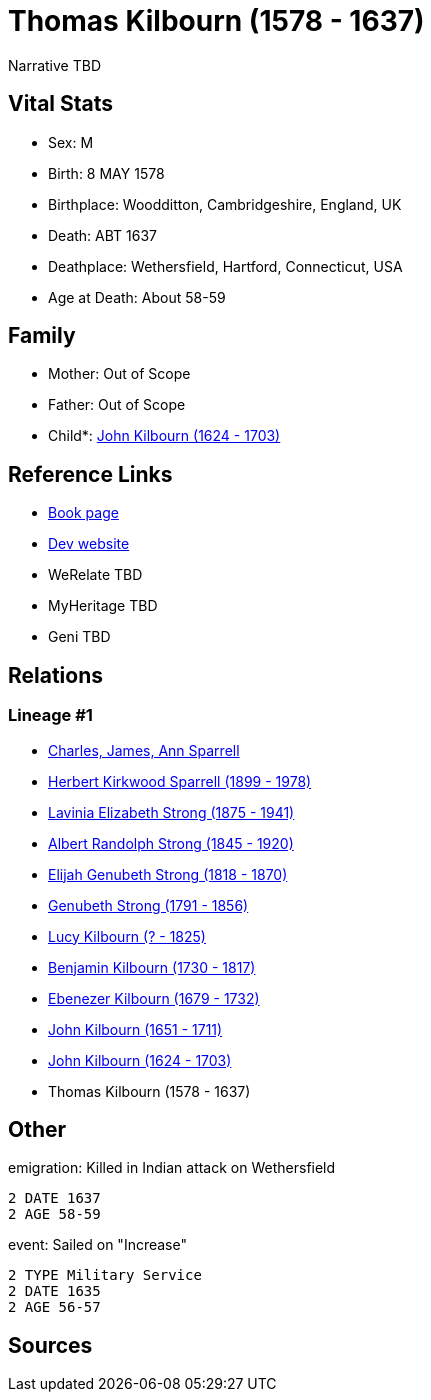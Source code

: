 = Thomas Kilbourn (1578 - 1637)

Narrative TBD


== Vital Stats


* Sex: M
* Birth: 8 MAY 1578
* Birthplace: Woodditton, Cambridgeshire, England, UK
* Death: ABT 1637
* Deathplace: Wethersfield, Hartford, Connecticut, USA
* Age at Death: About 58-59


== Family
* Mother: Out of Scope

* Father: Out of Scope

* Child*: https://github.com/sparrell/cfs_ancestors/blob/main/Vol_02_Ships/V2_C5_Ancestors/gen10/gen10.PMPPPMPPPP.John_Kilbourn[John Kilbourn (1624 - 1703)]



== Reference Links
* https://github.com/sparrell/cfs_ancestors/blob/main/Vol_02_Ships/V2_C5_Ancestors/gen11/gen11.PMPPPMPPPPP.Thomas_Kilbourn[Book page]
* https://cfsjksas.gigalixirapp.com/person?p=p0552[Dev website]
* WeRelate TBD
* MyHeritage TBD
* Geni TBD

== Relations
=== Lineage #1
* https://github.com/spoarrell/cfs_ancestors/tree/main/Vol_02_Ships/V2_C1_Principals/0_intro_principals.adoc[Charles, James, Ann Sparrell]
* https://github.com/sparrell/cfs_ancestors/blob/main/Vol_02_Ships/V2_C5_Ancestors/gen1/gen1.P.Herbert_Kirkwood_Sparrell[Herbert Kirkwood Sparrell (1899 - 1978)]

* https://github.com/sparrell/cfs_ancestors/blob/main/Vol_02_Ships/V2_C5_Ancestors/gen2/gen2.PM.Lavinia_Elizabeth_Strong[Lavinia Elizabeth Strong (1875 - 1941)]

* https://github.com/sparrell/cfs_ancestors/blob/main/Vol_02_Ships/V2_C5_Ancestors/gen3/gen3.PMP.Albert_Randolph_Strong[Albert Randolph Strong (1845 - 1920)]

* https://github.com/sparrell/cfs_ancestors/blob/main/Vol_02_Ships/V2_C5_Ancestors/gen4/gen4.PMPP.Elijah_Genubeth_Strong[Elijah Genubeth Strong (1818 - 1870)]

* https://github.com/sparrell/cfs_ancestors/blob/main/Vol_02_Ships/V2_C5_Ancestors/gen5/gen5.PMPPP.Genubeth_Strong[Genubeth Strong (1791 - 1856)]

* https://github.com/sparrell/cfs_ancestors/blob/main/Vol_02_Ships/V2_C5_Ancestors/gen6/gen6.PMPPPM.Lucy_Kilbourn[Lucy Kilbourn (? - 1825)]

* https://github.com/sparrell/cfs_ancestors/blob/main/Vol_02_Ships/V2_C5_Ancestors/gen7/gen7.PMPPPMP.Benjamin_Kilbourn[Benjamin Kilbourn (1730 - 1817)]

* https://github.com/sparrell/cfs_ancestors/blob/main/Vol_02_Ships/V2_C5_Ancestors/gen8/gen8.PMPPPMPP.Ebenezer_Kilbourn[Ebenezer Kilbourn (1679 - 1732)]

* https://github.com/sparrell/cfs_ancestors/blob/main/Vol_02_Ships/V2_C5_Ancestors/gen9/gen9.PMPPPMPPP.John_Kilbourn[John Kilbourn (1651 - 1711)]

* https://github.com/sparrell/cfs_ancestors/blob/main/Vol_02_Ships/V2_C5_Ancestors/gen10/gen10.PMPPPMPPPP.John_Kilbourn[John Kilbourn (1624 - 1703)]

* Thomas Kilbourn (1578 - 1637)


== Other
emigration:  Killed in Indian attack on Wethersfield
----
2 DATE 1637
2 AGE 58-59
----

event:  Sailed on "Increase"
----
2 TYPE Military Service
2 DATE 1635
2 AGE 56-57
----


== Sources
